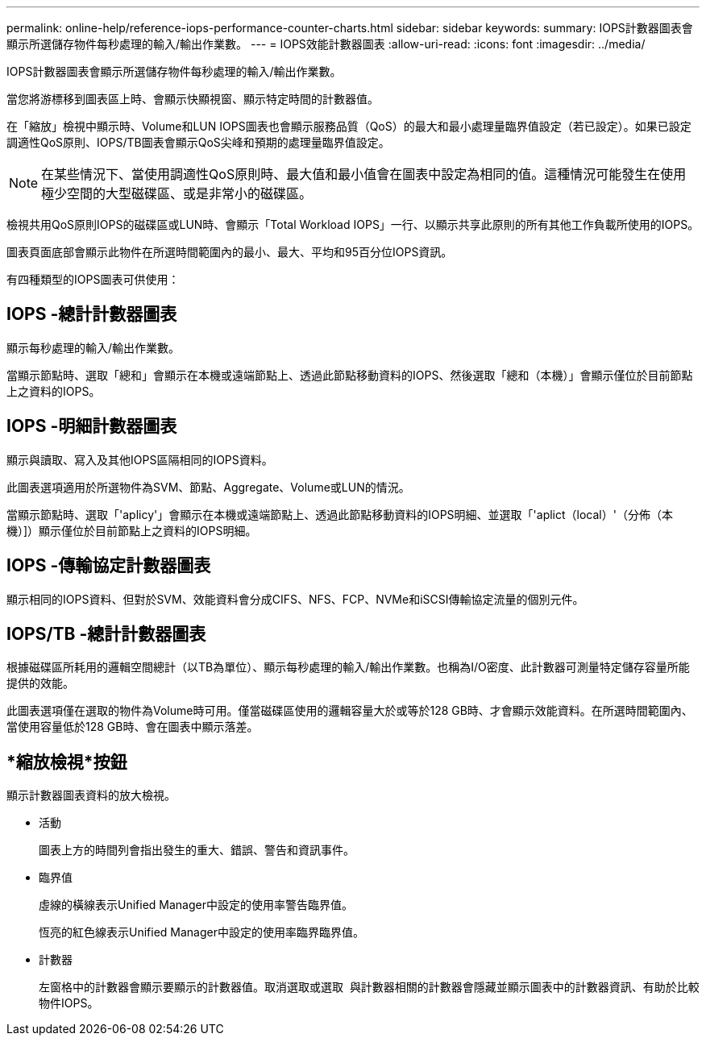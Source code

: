 ---
permalink: online-help/reference-iops-performance-counter-charts.html 
sidebar: sidebar 
keywords:  
summary: IOPS計數器圖表會顯示所選儲存物件每秒處理的輸入/輸出作業數。 
---
= IOPS效能計數器圖表
:allow-uri-read: 
:icons: font
:imagesdir: ../media/


[role="lead"]
IOPS計數器圖表會顯示所選儲存物件每秒處理的輸入/輸出作業數。

當您將游標移到圖表區上時、會顯示快顯視窗、顯示特定時間的計數器值。

在「縮放」檢視中顯示時、Volume和LUN IOPS圖表也會顯示服務品質（QoS）的最大和最小處理量臨界值設定（若已設定）。如果已設定調適性QoS原則、IOPS/TB圖表會顯示QoS尖峰和預期的處理量臨界值設定。

[NOTE]
====
在某些情況下、當使用調適性QoS原則時、最大值和最小值會在圖表中設定為相同的值。這種情況可能發生在使用極少空間的大型磁碟區、或是非常小的磁碟區。

====
檢視共用QoS原則IOPS的磁碟區或LUN時、會顯示「Total Workload IOPS」一行、以顯示共享此原則的所有其他工作負載所使用的IOPS。

圖表頁面底部會顯示此物件在所選時間範圍內的最小、最大、平均和95百分位IOPS資訊。

有四種類型的IOPS圖表可供使用：



== IOPS -總計計數器圖表

顯示每秒處理的輸入/輸出作業數。

當顯示節點時、選取「總和」會顯示在本機或遠端節點上、透過此節點移動資料的IOPS、然後選取「總和（本機）」會顯示僅位於目前節點上之資料的IOPS。



== IOPS -明細計數器圖表

顯示與讀取、寫入及其他IOPS區隔相同的IOPS資料。

此圖表選項適用於所選物件為SVM、節點、Aggregate、Volume或LUN的情況。

當顯示節點時、選取「'aplicy'」會顯示在本機或遠端節點上、透過此節點移動資料的IOPS明細、並選取「'aplict（local）'（分佈（本機）]）顯示僅位於目前節點上之資料的IOPS明細。



== IOPS -傳輸協定計數器圖表

顯示相同的IOPS資料、但對於SVM、效能資料會分成CIFS、NFS、FCP、NVMe和iSCSI傳輸協定流量的個別元件。



== IOPS/TB -總計計數器圖表

根據磁碟區所耗用的邏輯空間總計（以TB為單位）、顯示每秒處理的輸入/輸出作業數。也稱為I/O密度、此計數器可測量特定儲存容量所能提供的效能。

此圖表選項僅在選取的物件為Volume時可用。僅當磁碟區使用的邏輯容量大於或等於128 GB時、才會顯示效能資料。在所選時間範圍內、當使用容量低於128 GB時、會在圖表中顯示落差。



== *縮放檢視*按鈕

顯示計數器圖表資料的放大檢視。

* 活動
+
圖表上方的時間列會指出發生的重大、錯誤、警告和資訊事件。

* 臨界值
+
虛線的橫線表示Unified Manager中設定的使用率警告臨界值。

+
恆亮的紅色線表示Unified Manager中設定的使用率臨界臨界值。

* 計數器
+
左窗格中的計數器會顯示要顯示的計數器值。取消選取或選取 image:../media/eye-icon.gif[""] 與計數器相關的計數器會隱藏並顯示圖表中的計數器資訊、有助於比較物件IOPS。


